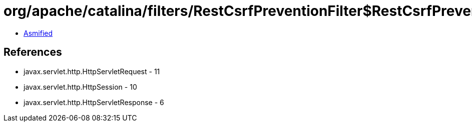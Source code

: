 = org/apache/catalina/filters/RestCsrfPreventionFilter$RestCsrfPreventionStrategy.class

 - link:RestCsrfPreventionFilter$RestCsrfPreventionStrategy-asmified.java[Asmified]

== References

 - javax.servlet.http.HttpServletRequest - 11
 - javax.servlet.http.HttpSession - 10
 - javax.servlet.http.HttpServletResponse - 6
